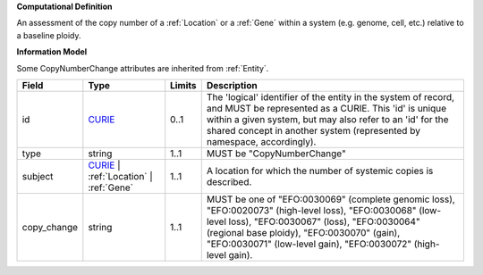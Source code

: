 **Computational Definition**

An assessment of the copy number of a :ref:`Location` or a :ref:`Gene` within a system (e.g. genome, cell, etc.) relative to a baseline ploidy.

**Information Model**

Some CopyNumberChange attributes are inherited from :ref:`Entity`.

.. list-table::
   :class: clean-wrap
   :header-rows: 1
   :align: left
   :widths: auto
   
   *  - Field
      - Type
      - Limits
      - Description
   *  - id
      - `CURIE <core.json#/$defs/CURIE>`_
      - 0..1
      - The 'logical' identifier of the entity in the system of record, and MUST be represented as a CURIE. This 'id' is unique within a given system, but may also refer to an 'id' for the shared concept in  another system (represented by namespace, accordingly).
   *  - type
      - string
      - 1..1
      - MUST be "CopyNumberChange"
   *  - subject
      - `CURIE <core.json#/$defs/CURIE>`_ | :ref:`Location` | :ref:`Gene`
      - 1..1
      - A location for which the number of systemic copies is described.
   *  - copy_change
      - string
      - 1..1
      - MUST be one of "EFO:0030069" (complete genomic loss), "EFO:0020073" (high-level loss), "EFO:0030068" (low-level loss), "EFO:0030067" (loss), "EFO:0030064" (regional base ploidy), "EFO:0030070" (gain), "EFO:0030071" (low-level gain), "EFO:0030072" (high-level gain).
